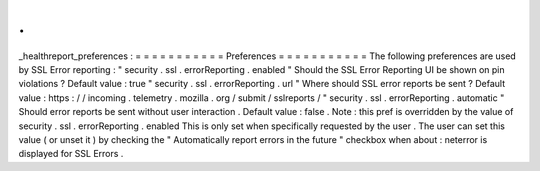 .
.
_healthreport_preferences
:
=
=
=
=
=
=
=
=
=
=
=
Preferences
=
=
=
=
=
=
=
=
=
=
=
The
following
preferences
are
used
by
SSL
Error
reporting
:
"
security
.
ssl
.
errorReporting
.
enabled
"
Should
the
SSL
Error
Reporting
UI
be
shown
on
pin
violations
?
Default
value
:
true
"
security
.
ssl
.
errorReporting
.
url
"
Where
should
SSL
error
reports
be
sent
?
Default
value
:
https
:
/
/
incoming
.
telemetry
.
mozilla
.
org
/
submit
/
sslreports
/
"
security
.
ssl
.
errorReporting
.
automatic
"
Should
error
reports
be
sent
without
user
interaction
.
Default
value
:
false
.
Note
:
this
pref
is
overridden
by
the
value
of
security
.
ssl
.
errorReporting
.
enabled
This
is
only
set
when
specifically
requested
by
the
user
.
The
user
can
set
this
value
(
or
unset
it
)
by
checking
the
"
Automatically
report
errors
in
the
future
"
checkbox
when
about
:
neterror
is
displayed
for
SSL
Errors
.
